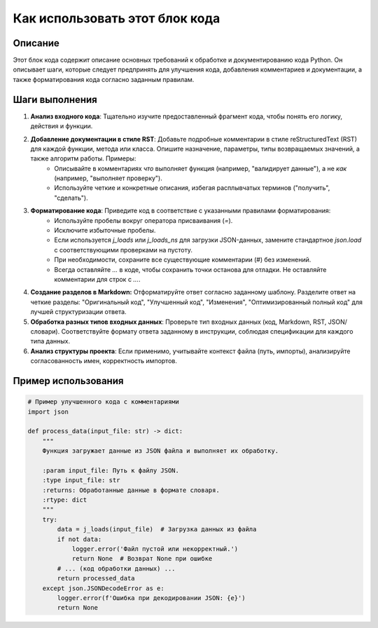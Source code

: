 Как использовать этот блок кода
=========================================================================================

Описание
-------------------------
Этот блок кода содержит описание основных требований к обработке и документированию кода Python.  Он описывает шаги, которые следует предпринять для улучшения кода, добавления комментариев и документации, а также форматирования кода согласно заданным правилам.

Шаги выполнения
-------------------------
1. **Анализ входного кода**: Тщательно изучите предоставленный фрагмент кода, чтобы понять его логику, действия и функции.
2. **Добавление документации в стиле RST**: Добавьте подробные комментарии в стиле reStructuredText (RST) для каждой функции, метода или класса. Опишите назначение, параметры, типы возвращаемых значений, а также  алгоритм работы.  Примеры:
    -  Описывайте в комментариях *что* выполняет функция (например, "валидирует данные"), а не *как* (например, "выполняет проверку").
    -  Используйте четкие и конкретные описания, избегая расплывчатых терминов ("получить", "сделать").
3. **Форматирование кода**: Приведите код в соответствие с указанными правилами форматирования:
    - Используйте пробелы вокруг оператора присваивания (`=`).
    - Исключите избыточные пробелы.
    - Если используется `j_loads` или `j_loads_ns` для загрузки JSON-данных, замените стандартное `json.load` с соответствующими проверками на пустоту.
    - При необходимости, сохраните все существующие комментарии (#) без изменений.
    - Всегда оставляйте `...` в коде, чтобы сохранить точки останова для отладки. Не оставляйте комментарии для строк с `...`.
4. **Создание разделов в Markdown:**  Отформатируйте ответ согласно заданному шаблону. Разделите ответ на четкие разделы: "Оригинальный код", "Улучшенный код", "Изменения", "Оптимизированный полный код" для лучшей структуризации ответа.
5. **Обработка разных типов входных данных**:  Проверьте тип входных данных (код, Markdown, RST, JSON/словари). Соответствуйте формату ответа заданному в инструкции, соблюдая спецификации для каждого типа данных.
6. **Анализ структуры проекта**:  Если применимо, учитывайте контекст файла (путь, импорты), анализируйте согласованность имен, корректность импортов.

Пример использования
-------------------------
.. code-block:: python

    # Пример улучшенного кода с комментариями
    import json

    def process_data(input_file: str) -> dict:
        """
        Функция загружает данные из JSON файла и выполняет их обработку.

        :param input_file: Путь к файлу JSON.
        :type input_file: str
        :returns: Обработанные данные в формате словаря.
        :rtype: dict
        """
        try:
            data = j_loads(input_file)  # Загрузка данных из файла
            if not data:
                logger.error('Файл пустой или некорректный.')
                return None  # Возврат None при ошибке
            # ... (код обработки данных) ...
            return processed_data
        except json.JSONDecodeError as e:
            logger.error(f'Ошибка при декодировании JSON: {e}')
            return None